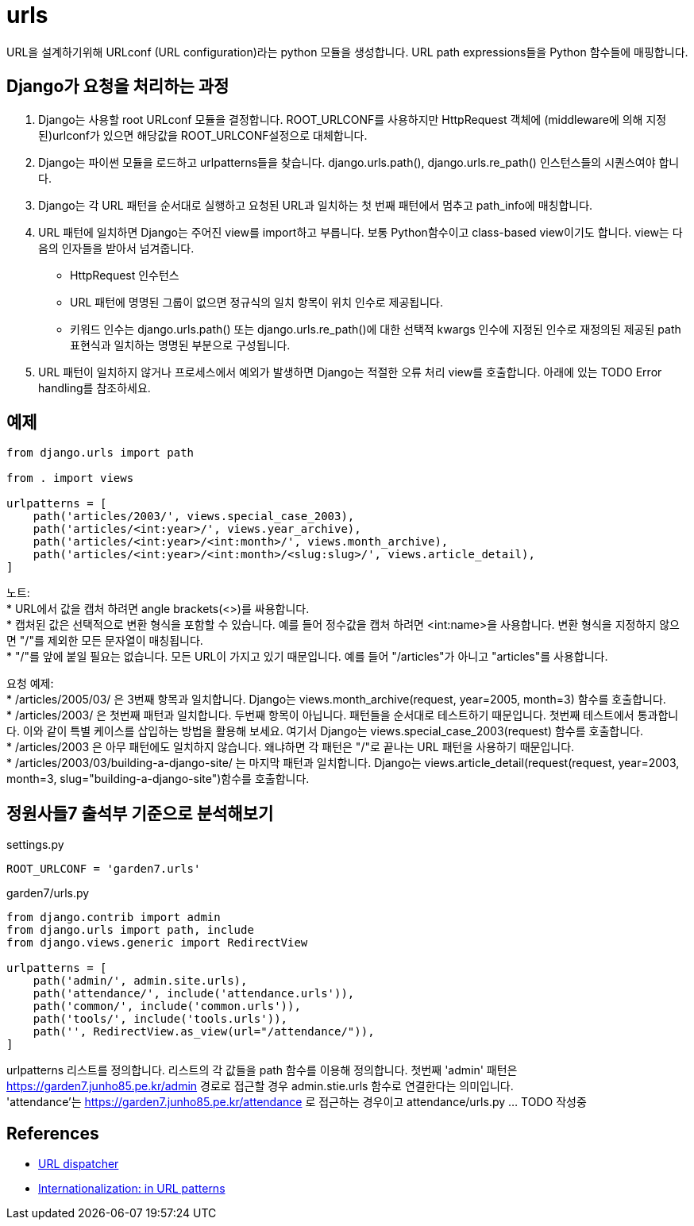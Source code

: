 :hardbreaks:

= urls

URL을 설계하기위해 URLconf (URL configuration)라는 python 모듈을 생성합니다. URL path expressions들을 Python 함수들에 매핑합니다.

== Django가 요청을 처리하는 과정

1. Django는 사용할 root URLconf 모듈을 결정합니다. ROOT_URLCONF를 사용하지만 HttpRequest 객체에 (middleware에 의해 지정된)urlconf가 있으면 해당값을 ROOT_URLCONF설정으로 대체합니다.
2. Django는 파이썬 모듈을 로드하고 urlpatterns들을 찾습니다. django.urls.path(), django.urls.re_path() 인스턴스들의 시퀀스여야 합니다.
3. Django는 각 URL 패턴을 순서대로 실행하고 요청된 URL과 일치하는 첫 번째 패턴에서 멈추고 path_info에 매칭합니다.
4. URL 패턴에 일치하면 Django는 주어진 view를 import하고 부릅니다. 보통 Python함수이고 class-based view이기도 합니다. view는 다음의 인자들을 받아서 넘겨줍니다.
* HttpRequest 인수턴스
* URL 패턴에 명명된 그룹이 없으면 정규식의 일치 항목이 위치 인수로 제공됩니다.
* 키워드 인수는 django.urls.path() 또는 django.urls.re_path()에 대한 선택적 kwargs 인수에 지정된 인수로 재정의된 제공된 path 표현식과 일치하는 명명된 부분으로 구성됩니다.
5. URL 패턴이 일치하지 않거나 프로세스에서 예외가 발생하면 Django는 적절한 오류 처리 view를 호출합니다. 아래에 있는 TODO Error handling를 참조하세요.

== 예제

[source,python]
----
from django.urls import path

from . import views

urlpatterns = [
    path('articles/2003/', views.special_case_2003),
    path('articles/<int:year>/', views.year_archive),
    path('articles/<int:year>/<int:month>/', views.month_archive),
    path('articles/<int:year>/<int:month>/<slug:slug>/', views.article_detail),
]
----

노트:
* URL에서 값을 캡처 하려면 angle brackets(<>)를 싸용합니다.
* 캡처된 값은 선택적으로 변환 형식을 포함할 수 있습니다. 예를 들어 정수값을 캡처 하려면 <int:name>을 사용합니다. 변환 형식을 지정하지 않으면 "/"를 제외한 모든 문자열이 매칭됩니다.
* "/"를 앞에 붙일 필요는 없습니다. 모든 URL이 가지고 있기 때문입니다. 예를 들어 "/articles"가 아니고 "articles"를 사용합니다.

요청 예제:
* /articles/2005/03/ 은 3번째 항목과 일치합니다. Django는 views.month_archive(request, year=2005, month=3) 함수를 호출합니다.
* /articles/2003/ 은 첫번째 패턴과 일치합니다. 두번째 항목이 아닙니다. 패턴들을 순서대로 테스트하기 때문입니다. 첫번째 테스트에서 통과합니다. 이와 같이 특별 케이스를 삽입하는 방법을 활용해 보세요. 여기서 Django는 views.special_case_2003(request) 함수를 호출합니다.
* /articles/2003 은 아무 패턴에도 일치하지 않습니다. 왜냐하면 각 패턴은 "/"로 끝나는 URL 패턴을 사용하기 때문입니다.
* /articles/2003/03/building-a-django-site/ 는 마지막 패턴과 일치합니다. Django는 views.article_detail(request(request, year=2003, month=3, slug="building-a-django-site")함수를 호출합니다.



== 정원사들7 출석부 기준으로 분석해보기
settings.py
----
ROOT_URLCONF = 'garden7.urls'
----
garden7/urls.py

[source,python]
----
from django.contrib import admin
from django.urls import path, include
from django.views.generic import RedirectView

urlpatterns = [
    path('admin/', admin.site.urls),
    path('attendance/', include('attendance.urls')),
    path('common/', include('common.urls')),
    path('tools/', include('tools.urls')),
    path('', RedirectView.as_view(url="/attendance/")),
]
----
urlpatterns 리스트를 정의합니다. 리스트의 각 값들을 path 함수를 이용해 정의합니다. 첫번째 'admin' 패턴은 https://garden7.junho85.pe.kr/admin 경로로 접근할 경우 admin.stie.urls 함수로 연결한다는 의미입니다.
'attendance'는 https://garden7.junho85.pe.kr/attendance 로 접근하는 경우이고 attendance/urls.py ... TODO 작성중


== References
* https://docs.djangoproject.com/en/3.2/topics/http/urls/[URL dispatcher]
* https://docs.djangoproject.com/en/3.2/topics/i18n/translation/#url-internationalization[Internationalization: in URL patterns]
